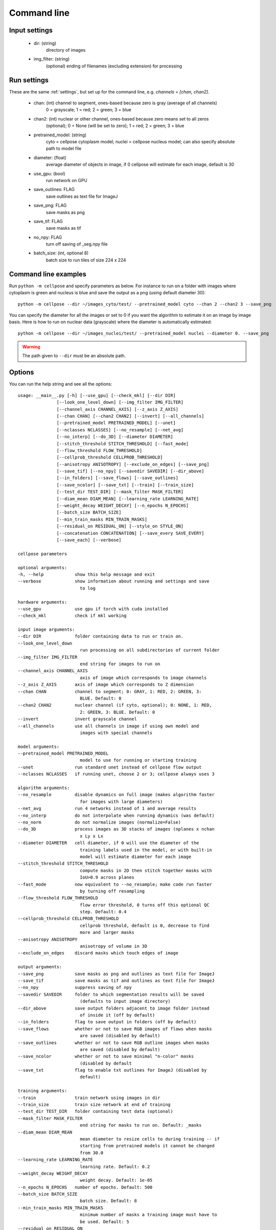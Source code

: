 Command line
------------------------

Input settings
~~~~~~~~~~~~~~~~~~~~~

    * dir: (string)
        directory of images 

    * img_filter: (string)
        (optional) ending of filenames (excluding extension) for processing

Run settings
~~~~~~~~~~~~~~~~~~~~~~~~~~

These are the same :ref:`settings`, but set up for the command line, e.g.
`channels = [chan, chan2]`.

    * chan: (int) channel to segment, ones-based because zero is gray (average of all channels)
        0 = grayscale; 1 = red; 2 = green; 3 = blue 

    * chan2: (int) nuclear or other channel, ones-based because zero means set to all zeros
        (optional); 0 = None (will be set to zero); 1 = red; 2 = green; 3 = blue

    * pretrained_model: (string)
        cyto = cellpose cytoplasm model; nuclei = cellpose nucleus model; can also specify absolute path to model file

    * diameter: (float)
        average diameter of objects in image, if 0 cellpose will estimate for each image, default is 30

    * use_gpu: (bool)
        run network on GPU

    * save_outlines: FLAG
        save outlines as text file for ImageJ

    * save_png: FLAG
        save masks as png     

    * save_tif: FLAG
        save masks as tif

    * no_npy: FLAG 
        turn off saving of _seg.npy file 
    
    * batch_size: (int, optional 8)
        batch size to run tiles of size 224 x 224

Command line examples
~~~~~~~~~~~~~~~~~~~~~~~~~~~~~

Run ``python -m cellpose`` and specify parameters as below. For instance
to run on a folder with images where cytoplasm is green and nucleus is
blue and save the output as a png (using default diameter 30):

::

   python -m cellpose --dir ~/images_cyto/test/ --pretrained_model cyto --chan 2 --chan2 3 --save_png

You can specify the diameter for all the images or set to 0 if you want
the algorithm to estimate it on an image by image basis. Here is how to
run on nuclear data (grayscale) where the diameter is automatically
estimated:

::

   python -m cellpose --dir ~/images_nuclei/test/ --pretrained_model nuclei --diameter 0. --save_png

.. warning:: 
    The path given to ``--dir`` must be an absolute path.


Options
~~~~~~~~~~~~~~~~~~~~~~~~~~~~

You can run the help string and see all the options:

::
    
    usage: __main__.py [-h] [--use_gpu] [--check_mkl] [--dir DIR]
                   [--look_one_level_down] [--img_filter IMG_FILTER]
                   [--channel_axis CHANNEL_AXIS] [--z_axis Z_AXIS]
                   [--chan CHAN] [--chan2 CHAN2] [--invert] [--all_channels]
                   [--pretrained_model PRETRAINED_MODEL] [--unet]
                   [--nclasses NCLASSES] [--no_resample] [--net_avg]
                   [--no_interp] [--do_3D] [--diameter DIAMETER]
                   [--stitch_threshold STITCH_THRESHOLD] [--fast_mode]
                   [--flow_threshold FLOW_THRESHOLD]
                   [--cellprob_threshold CELLPROB_THRESHOLD]
                   [--anisotropy ANISOTROPY] [--exclude_on_edges] [--save_png]
                   [--save_tif] [--no_npy] [--savedir SAVEDIR] [--dir_above]
                   [--in_folders] [--save_flows] [--save_outlines]
                   [--save_ncolor] [--save_txt] [--train] [--train_size]
                   [--test_dir TEST_DIR] [--mask_filter MASK_FILTER]
                   [--diam_mean DIAM_MEAN] [--learning_rate LEARNING_RATE]
                   [--weight_decay WEIGHT_DECAY] [--n_epochs N_EPOCHS]
                   [--batch_size BATCH_SIZE]
                   [--min_train_masks MIN_TRAIN_MASKS]
                   [--residual_on RESIDUAL_ON] [--style_on STYLE_ON]
                   [--concatenation CONCATENATION] [--save_every SAVE_EVERY]
                   [--save_each] [--verbose]

    cellpose parameters

    optional arguments:
    -h, --help            show this help message and exit
    --verbose             show information about running and settings and save
                            to log

    hardware arguments:
    --use_gpu             use gpu if torch with cuda installed
    --check_mkl           check if mkl working

    input image arguments:
    --dir DIR             folder containing data to run or train on.
    --look_one_level_down
                            run processing on all subdirectories of current folder
    --img_filter IMG_FILTER
                            end string for images to run on
    --channel_axis CHANNEL_AXIS
                            axis of image which corresponds to image channels
    --z_axis Z_AXIS       axis of image which corresponds to Z dimension
    --chan CHAN           channel to segment; 0: GRAY, 1: RED, 2: GREEN, 3:
                            BLUE. Default: 0
    --chan2 CHAN2         nuclear channel (if cyto, optional); 0: NONE, 1: RED,
                            2: GREEN, 3: BLUE. Default: 0
    --invert              invert grayscale channel
    --all_channels        use all channels in image if using own model and
                            images with special channels

    model arguments:
    --pretrained_model PRETRAINED_MODEL
                            model to use for running or starting training
    --unet                run standard unet instead of cellpose flow output
    --nclasses NCLASSES   if running unet, choose 2 or 3; cellpose always uses 3

    algorithm arguments:
    --no_resample         disable dynamics on full image (makes algorithm faster
                            for images with large diameters)
    --net_avg             run 4 networks instead of 1 and average results
    --no_interp           do not interpolate when running dynamics (was default)
    --no_norm             do not normalize images (normalize=False)
    --do_3D               process images as 3D stacks of images (nplanes x nchan
                            x Ly x Lx
    --diameter DIAMETER   cell diameter, if 0 will use the diameter of the
                            training labels used in the model, or with built-in
                            model will estimate diameter for each image
    --stitch_threshold STITCH_THRESHOLD
                            compute masks in 2D then stitch together masks with
                            IoU>0.9 across planes
    --fast_mode           now equivalent to --no_resample; make code run faster
                            by turning off resampling
    --flow_threshold FLOW_THRESHOLD
                            flow error threshold, 0 turns off this optional QC
                            step. Default: 0.4
    --cellprob_threshold CELLPROB_THRESHOLD
                            cellprob threshold, default is 0, decrease to find
                            more and larger masks
    --anisotropy ANISOTROPY
                            anisotropy of volume in 3D
    --exclude_on_edges    discard masks which touch edges of image

    output arguments:
    --save_png            save masks as png and outlines as text file for ImageJ
    --save_tif            save masks as tif and outlines as text file for ImageJ
    --no_npy              suppress saving of npy
    --savedir SAVEDIR     folder to which segmentation results will be saved
                            (defaults to input image directory)
    --dir_above           save output folders adjacent to image folder instead
                            of inside it (off by default)
    --in_folders          flag to save output in folders (off by default)
    --save_flows          whether or not to save RGB images of flows when masks
                            are saved (disabled by default)
    --save_outlines       whether or not to save RGB outline images when masks
                            are saved (disabled by default)
    --save_ncolor         whether or not to save minimal "n-color" masks
                            (disabled by default
    --save_txt            flag to enable txt outlines for ImageJ (disabled by
                            default)

    training arguments:
    --train               train network using images in dir
    --train_size          train size network at end of training
    --test_dir TEST_DIR   folder containing test data (optional)
    --mask_filter MASK_FILTER
                            end string for masks to run on. Default: _masks
    --diam_mean DIAM_MEAN
                            mean diameter to resize cells to during training -- if
                            starting from pretrained models it cannot be changed
                            from 30.0
    --learning_rate LEARNING_RATE
                            learning rate. Default: 0.2
    --weight_decay WEIGHT_DECAY
                            weight decay. Default: 1e-05
    --n_epochs N_EPOCHS   number of epochs. Default: 500
    --batch_size BATCH_SIZE
                            batch size. Default: 8
    --min_train_masks MIN_TRAIN_MASKS
                            minimum number of masks a training image must have to
                            be used. Default: 5
    --residual_on RESIDUAL_ON
                            use residual connections
    --style_on STYLE_ON   use style vector
    --concatenation CONCATENATION
                            concatenate downsampled layers with upsampled layers
                            (off by default which means they are added)
    --save_every SAVE_EVERY
                            number of epochs to skip between saves. Default: 100
    --save_each           save the model under a different filename per
                            --save_every epoch for later comparsion